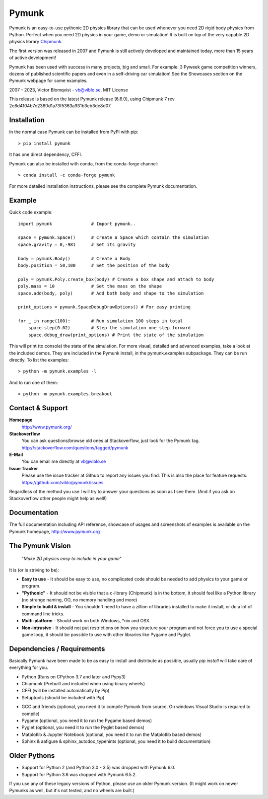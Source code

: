 Pymunk
======

.. image::  https://raw.githubusercontent.com/viblo/pymunk/master/docs/src/_static/pymunk_logo_animation.gif

Pymunk is an easy-to-use pythonic 2D physics library that can be used whenever 
you need 2D rigid body physics from Python. Perfect when you need 2D physics 
in your game, demo or simulation! It is built on top of the very 
capable 2D physics library `Chipmunk <http://chipmunk-physics.net>`_.

The first version was released in 2007 and Pymunk is still actively developed 
and maintained today, more than 15 years of active development!

Pymunk has been used with success in many projects, big and small. For example: 
3 Pyweek game competition winners, dozens of published scientific 
papers and even in a self-driving car simulation! See the Showcases section on 
the Pymunk webpage for some examples.

2007 - 2023, Victor Blomqvist - vb@viblo.se, MIT License

This release is based on the latest Pymunk release (6.6.0), 
using Chipmunk 7 rev 2e8d4104b7e2380d1a73f5363a931b3eb3de8d07.


Installation
------------

In the normal case Pymunk can be installed from PyPI with pip::

    > pip install pymunk

It has one direct dependency, CFFI.

Pymunk can also be installed with conda, from the conda-forge channel::

    > conda install -c conda-forge pymunk

For more detailed installation instructions, please see the complete Pymunk 
documentation.

Example
-------

Quick code example::
    
    import pymunk               # Import pymunk..

    space = pymunk.Space()      # Create a Space which contain the simulation
    space.gravity = 0,-981      # Set its gravity

    body = pymunk.Body()        # Create a Body
    body.position = 50,100      # Set the position of the body

    poly = pymunk.Poly.create_box(body) # Create a box shape and attach to body
    poly.mass = 10              # Set the mass on the shape
    space.add(body, poly)       # Add both body and shape to the simulation

    print_options = pymunk.SpaceDebugDrawOptions() # For easy printing 

    for _ in range(100):        # Run simulation 100 steps in total
        space.step(0.02)        # Step the simulation one step forward
        space.debug_draw(print_options) # Print the state of the simulation

This will print (to console) the state of the simulation. For more visual, 
detailed and advanced examples, take a look at the included demos.  
They are included in the Pymunk install, in the pymunk.examples subpackage. 
They can be run directly. To list the examples::

    > python -m pymunk.examples -l

And to run one of them::

    > python -m pymunk.examples.breakout


Contact & Support
-----------------
.. _contact-support:

**Homepage**
    http://www.pymunk.org/

**Stackoverflow**
    You can ask questions/browse old ones at Stackoverflow, just look for 
    the Pymunk tag. http://stackoverflow.com/questions/tagged/pymunk

**E-Mail**
    You can email me directly at vb@viblo.se

**Issue Tracker**
    Please use the issue tracker at Github to report any issues you find. This 
    is also the place for feature requests:
    https://github.com/viblo/pymunk/issues
    
Regardless of the method you use I will try to answer your questions as soon 
as I see them. (And if you ask on Stackoverflow other people might help as 
well!)


Documentation
-------------

The full documentation including API reference, showcase of usages and 
screenshots of examples is available on the Pymunk homepage, 
http://www.pymunk.org


The Pymunk Vision
-----------------

    "*Make 2D physics easy to include in your game*"

It is (or is striving to be):

* **Easy to use** - It should be easy to use, no complicated code should be 
  needed to add physics to your game or program.
* **"Pythonic"** - It should not be visible that a c-library (Chipmunk) is in 
  the bottom, it should feel like a Python library (no strange naming, OO, 
  no memory handling and more)
* **Simple to build & install** - You shouldn't need to have a zillion of 
  libraries installed to make it install, or do a lot of command line tricks.
* **Multi-platform** - Should work on both Windows, \*nix and OSX.
* **Non-intrusive** - It should not put restrictions on how you structure 
  your program and not force you to use a special game loop, it should be 
  possible to use with other libraries like Pygame and Pyglet. 

  
Dependencies / Requirements
---------------------------

Basically Pymunk have been made to be as easy to install and distribute as 
possible, usually `pip install` will take care of everything for you.

- Python (Runs on CPython 3.7 and later and Pypy3)
- Chipmunk (Prebuilt and included when using binary wheels)
- CFFI (will be installed automatically by Pip)
- Setuptools (should be included with Pip)

* GCC and friends (optional, you need it to compile Pymunk from source. On 
  windows Visual Studio is required to compile)
* Pygame (optional, you need it to run the Pygame based demos)
* Pyglet (optional, you need it to run the Pyglet based demos)
* Matplotlib & Jupyter Notebook (optional, you need it to run the Matplotlib 
  based demos)
* Sphinx & aafigure & sphinx_autodoc_typehints (optional, you need it to build 
  documentation)


Older Pythons
-------------

- Support for Python 2 (and Python 3.0 - 3.5) was dropped with Pymunk 6.0.
- Support for Python 3.6 was dropped with Pymunk 6.5.2.

If you use any of these legacy versions of Python, please use an older 
Pymunk version. (It might work on newer Pymunks as well, but it's not tested, 
and no wheels are built.)

